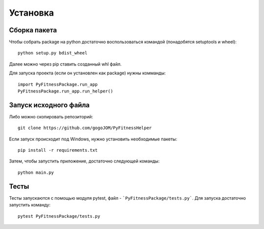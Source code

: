 *********************
Установка
*********************

Сборка пакета
=====================

Чтобы собрать package на python достаточно воспользоваться командой (понадобятся setuptools и wheel)::

   python setup.py bdist_wheel

Далее можно через pip ставить созданный whl файл.

Для запуска проекта (если он установлен как package) нужны комманды::

   import PyFitnessPackage.run_app
   PyFitnessPackage.run_app.run_helper()
   
Запуск исходного файла
======================

Либо можно скопировать репозиторий::

   git clone https://github.com/gogoJOM/PyFitnessHelper

Если запуск происходит под Windows, нужно установить необходимые пакеты::

   pip install -r requirements.txt

Затем, чтобы запустить приложение, достаточно следующей команды::

   python main.py
   
Тесты
=====

Тесты запускаются с помощью модуля pytest, файл - ```PyFitnessPackage/tests.py```. Для запуска достаточно запустить команду::

   pytest PyFitnessPackage/tests.py
   